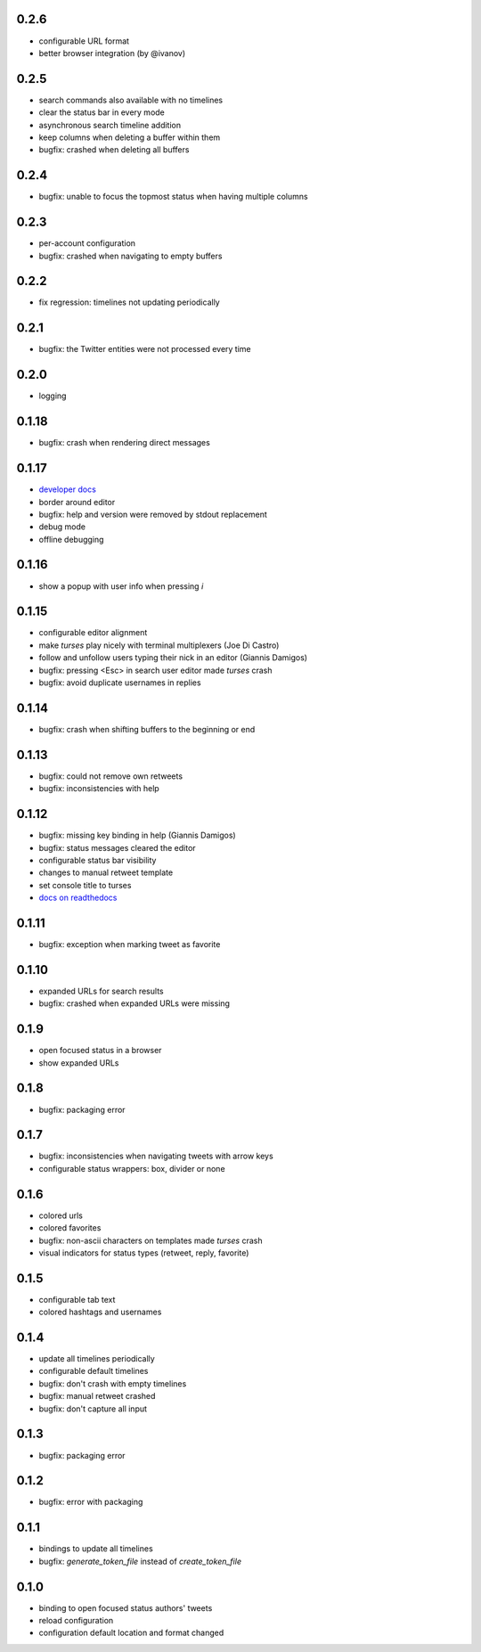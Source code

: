 0.2.6
-----
- configurable URL format
- better browser integration (by @ivanov)

0.2.5
-----
- search commands also available with no timelines
- clear the status bar in every mode
- asynchronous search timeline addition
- keep columns when deleting a buffer within them
- bugfix: crashed when deleting all buffers

0.2.4
-----
- bugfix: unable to focus the topmost status when having multiple columns

0.2.3
-----
- per-account configuration
- bugfix: crashed when navigating to empty buffers

0.2.2
-----
- fix regression: timelines not updating periodically

0.2.1
-----
- bugfix: the Twitter entities were not processed every time

0.2.0
-----
- logging

0.1.18
------
- bugfix: crash when rendering direct messages

0.1.17
------
- `developer docs`_
- border around editor
- bugfix: help and version were removed by stdout replacement
- debug mode
- offline debugging

.. _`developer docs`: http://turses.readthedocs.org/en/latest/dev/internals.html

0.1.16
------
- show a popup with user info when pressing `i`

0.1.15
------
- configurable editor alignment
- make `turses` play nicely with terminal multiplexers (Joe Di Castro)
- follow and unfollow users typing their nick in an editor (Giannis Damigos)
- bugfix: pressing <Esc> in search user editor made `turses` crash
- bugfix: avoid duplicate usernames in replies

0.1.14
------
- bugfix: crash when shifting buffers to the beginning or end

0.1.13
------
- bugfix: could not remove own retweets
- bugfix: inconsistencies with help

0.1.12
------
- bugfix: missing key binding in help (Giannis Damigos)
- bugfix: status messages cleared the editor
- configurable status bar visibility
- changes to manual retweet template
- set console title to turses
- `docs on readthedocs <http://readthedocs.org/docs/turses/en/latest/>`_

0.1.11
------
- bugfix: exception when marking tweet as favorite

0.1.10
------
- expanded URLs for search results
- bugfix: crashed when expanded URLs were missing

0.1.9
-----
- open focused status in a browser
- show expanded URLs

0.1.8
-----
- bugfix: packaging error

0.1.7
-----
- bugfix: inconsistencies when navigating tweets with arrow keys
- configurable status wrappers: box, divider or none

0.1.6
-----
- colored urls
- colored favorites
- bugfix: non-ascii characters on templates made `turses` crash
- visual indicators for status types (retweet, reply, favorite)

0.1.5
-----
- configurable tab text
- colored hashtags and usernames

0.1.4
-----
- update all timelines periodically
- configurable default timelines
- bugfix: don't crash with empty timelines
- bugfix: manual retweet crashed
- bugfix: don't capture all input

0.1.3
-----
- bugfix: packaging error

0.1.2
-----
- bugfix: error with packaging

0.1.1
-----
- bindings to update all timelines
- bugfix: `generate_token_file` instead of `create_token_file`

0.1.0
-----
- binding to open focused status authors' tweets
- reload configuration
- configuration default location and format changed
